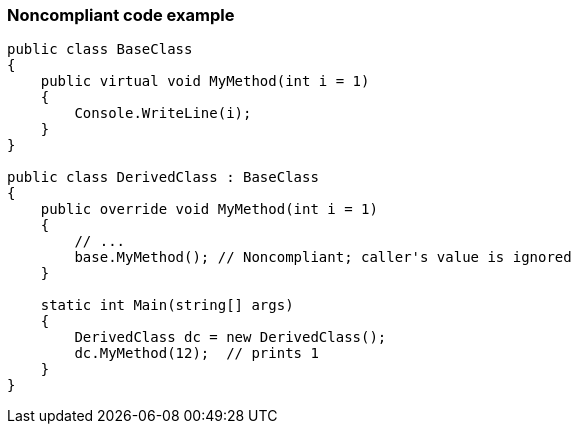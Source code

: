 === Noncompliant code example

[source,text]
----
public class BaseClass
{
    public virtual void MyMethod(int i = 1)
    { 
        Console.WriteLine(i);
    }
}

public class DerivedClass : BaseClass
{
    public override void MyMethod(int i = 1)
    {
        // ... 
        base.MyMethod(); // Noncompliant; caller's value is ignored
    }

    static int Main(string[] args) 
    {
        DerivedClass dc = new DerivedClass();
        dc.MyMethod(12);  // prints 1
    }
}
----
